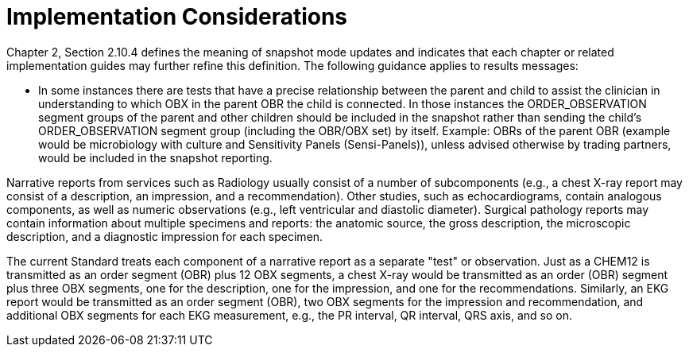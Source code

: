 = Implementation Considerations
:render_as: Level4
:v291_section: 7.2.1; 7.2.4

Chapter 2, Section 2.10.4 defines the meaning of snapshot mode updates and indicates that each chapter or related implementation guides may further refine this definition. The following guidance applies to results messages:

• In some instances there are tests that have a precise relationship between the parent and child to assist the clinician in understanding to which OBX in the parent OBR the child is connected. In those instances the ORDER_OBSERVATION segment groups of the parent and other children should be included in the snapshot rather than sending the child's ORDER_OBSERVATION segment group (including the OBR/OBX set) by itself. Example: OBRs of the parent OBR (example would be microbiology with culture and Sensitivity Panels (Sensi-Panels)), unless advised otherwise by trading partners, would be included in the snapshot reporting. 

Narrative reports from services such as Radiology usually consist of a number of subcomponents (e.g., a chest X-ray report may consist of a description, an impression, and a recommendation). Other studies, such as echocardiograms, contain analogous components, as well as numeric observations (e.g., left ventricular and diastolic diameter). Surgical pathology reports may contain information about multiple specimens and reports: the anatomic source, the gross description, the microscopic description, and a diagnostic impression for each specimen.

The current Standard treats each component of a narrative report as a separate "test" or observation. Just as a CHEM12 is transmitted as an order segment (OBR) plus 12 OBX segments, a chest X-ray would be transmitted as an order (OBR) segment plus three OBX segments, one for the description, one for the impression, and one for the recommendations. Similarly, an EKG report would be transmitted as an order segment (OBR), two OBX segments for the impression and recommendation, and additional OBX segments for each EKG measurement, e.g., the PR interval, QR interval, QRS axis, and so on.

